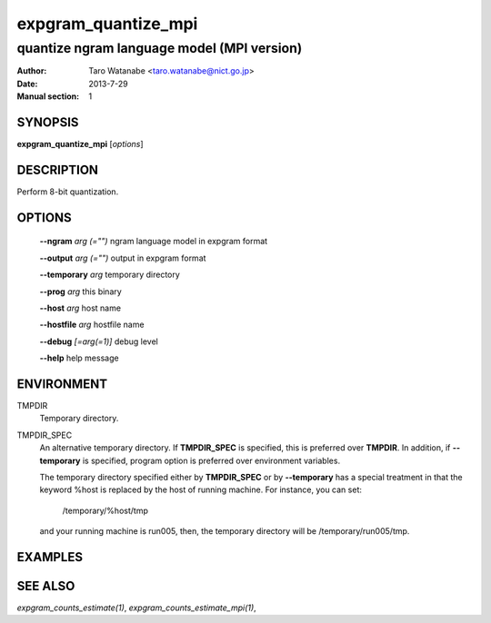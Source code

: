 ====================
expgram_quantize_mpi
====================

-------------------------------------------
quantize ngram language model (MPI version)
-------------------------------------------

:Author: Taro Watanabe <taro.watanabe@nict.go.jp>
:Date:   2013-7-29
:Manual section: 1

SYNOPSIS
--------

**expgram_quantize_mpi** [*options*]

DESCRIPTION
-----------

Perform 8-bit quantization.

OPTIONS
-------

  **--ngram** `arg (="")`      ngram language model in expgram format

  **--output** `arg (="")`     output in expgram format

  **--temporary** `arg`        temporary directory

  **--prog** `arg`             this binary

  **--host** `arg`             host name

  **--hostfile** `arg`         hostfile name

  **--debug** `[=arg(=1)]`     debug level

  **--help** help message


ENVIRONMENT
-----------

TMPDIR
  Temporary directory.

TMPDIR_SPEC
  An alternative temporary directory. If **TMPDIR_SPEC** is specified,
  this is preferred over **TMPDIR**. In addition, if
  **--temporary** is specified, program option is preferred over
  environment variables.

  The temporary directory specified either by **TMPDIR_SPEC** or by
  **--temporary** has a special treatment in that the keyword
  %host is replaced by the host of running machine. For instance, you
  can set:

    /temporary/%host/tmp

  and your running machine is run005, then, the temporary directory
  will be /temporary/run005/tmp.

EXAMPLES
--------



SEE ALSO
--------

`expgram_counts_estimate(1)`, `expgram_counts_estimate_mpi(1)`,
